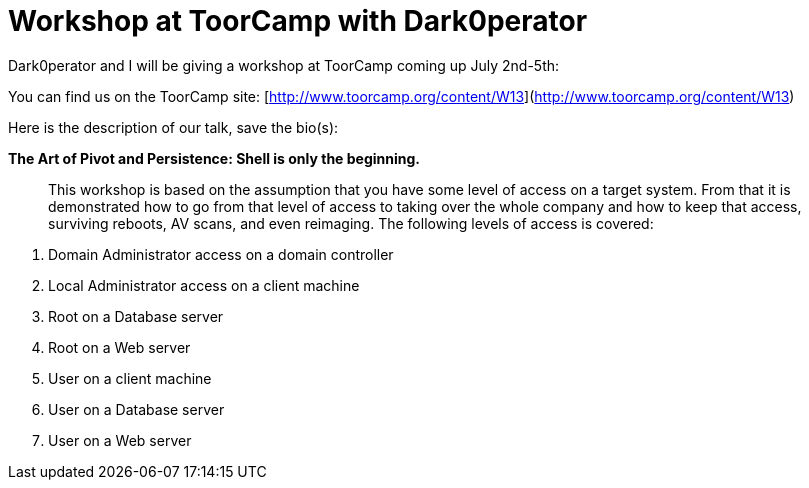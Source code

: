 = Workshop at ToorCamp with Dark0perator
:hp-tags: training, presentations

Dark0perator and I will be giving a workshop at ToorCamp coming up July 2nd-5th:  
  
You can find us on the ToorCamp site: [http://www.toorcamp.org/content/W13](http://www.toorcamp.org/content/W13)  
  
Here is the description of our talk, save the bio(s):  

**The Art of Pivot and Persistence: Shell is only the beginning.**

> This workshop is based on the assumption that you have some level of access on a target system. From that it is demonstrated how to go from that level of access to taking over the whole company and how to keep that access, surviving reboots, AV scans, and even reimaging. The following levels of access is covered:  

1. Domain Administrator access on a domain controller  
2. Local Administrator access on a client machine  
3. Root on a Database server  
4. Root on a Web server  
5. User on a client machine  
6. User on a Database server  
7. User on a Web server
